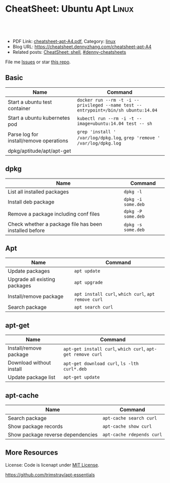 * CheatSheet: Ubuntu Apt                                              :Linux:
:PROPERTIES:
:type:     package
:export_file_name: cheatsheet-apt-A4.pdf
:END:

#+BEGIN_HTML
<a href="https://github.com/dennyzhang/cheatsheet.dennyzhang.com/tree/master/cheatsheet-apt-A4"><img align="right" width="200" height="183" src="https://www.dennyzhang.com/wp-content/uploads/denny/watermark/github.png" /></a>
<div id="the whole thing" style="overflow: hidden;">
<div style="float: left; padding: 5px"> <a href="https://www.linkedin.com/in/dennyzhang001"><img src="https://www.dennyzhang.com/wp-content/uploads/sns/linkedin.png" alt="linkedin" /></a></div>
<div style="float: left; padding: 5px"><a href="https://github.com/dennyzhang"><img src="https://www.dennyzhang.com/wp-content/uploads/sns/github.png" alt="github" /></a></div>
<div style="float: left; padding: 5px"><a href="https://www.dennyzhang.com/slack" target="_blank" rel="nofollow"><img src="https://www.dennyzhang.com/wp-content/uploads/sns/slack.png" alt="slack"/></a></div>
</div>

<br/><br/>
<a href="http://makeapullrequest.com" target="_blank" rel="nofollow"><img src="https://img.shields.io/badge/PRs-welcome-brightgreen.svg" alt="PRs Welcome"/></a>
#+END_HTML

- PDF Link: [[https://github.com/dennyzhang/cheatsheet.dennyzhang.com/blob/master/cheatsheet-apt-A4/cheatsheet-apt-A4.pdf][cheatsheet-apt-A4.pdf]], Category: [[https://cheatsheet.dennyzhang.com/category/linux/][linux]]
- Blog URL: https://cheatsheet.dennyzhang.com/cheatsheet-apt-A4
- Related posts: [[https://cheatsheet.dennyzhang.com/cheatsheet-shell-A4][CheatSheet: shell]], [[https://github.com/topics/denny-cheatsheets][#denny-cheatsheets]]

File me [[https://github.com/dennyzhang/cheatsheet-apt-A4/issues][Issues]] or star [[https://github.com/DennyZhang/cheatsheet-apt-A4][this repo]].
** Basic
| Name                                    | Command                                                                            |
|-----------------------------------------+------------------------------------------------------------------------------------|
| Start a ubuntu test container           | =docker run --rm -t -i --privileged --name test --entrypoint=/bin/sh ubuntu:14.04= |
| Start a ubuntu kubernetes pod           | =kubectl run --rm -i -t --image=ubuntu:14.04 test -- sh=                           |
| Parse log for install/remove operations | =grep 'install ' /var/log/dpkg.log=, =grep 'remove ' /var/log/dpkg.log=            |
| dpkg/aptitude/apt/apt-get               |                                                                                    |

** dpkg
| Name                                                   | Command            |
|--------------------------------------------------------+--------------------|
| List all installed packages                            | =dpkg -l=          |
| Install deb package                                    | =dpkg -i some.deb= |
| Remove a package including conf files                  | =dpkg -P some.deb= |
| Check whether a package file has been installed before | =dpkg -s some.deb= |

** Apt
| Name                          | Command                                             |
|-------------------------------+-----------------------------------------------------|
| Update packages               | =apt update=                                        |
| Upgrade all existing packages | =apt upgrade=                                       |
| Install/remove package        | =apt install curl=, =which curl=, =apt remove curl= |
| Search package                | =apt search curl=                                   |

** apt-get
| Name                     | Command                                                     |
|--------------------------+-------------------------------------------------------------|
| Install/remove package   | =apt-get install curl=, =which curl=, =apt-get remove curl= |
| Download without install | =apt-get download curl=, =ls -lth curl*.deb=                |
| Update package list      | =apt-get update=                                            |

** apt-cache
| Name                              | Command                   |
|-----------------------------------+---------------------------|
| Search package                    | =apt-cache search curl=   |
| Show package records              | =apt-cache show curl=     |
| Show package reverse dependencies | =apt-cache rdepends curl= |
** More Resources
License: Code is licenapt under [[https://www.dennyzhang.com/wp-content/mit_license.txt][MIT License]].

https://github.com/trimstray/apt-essentials

#+BEGIN_HTML
<a href="https://www.dennyzhang.com"><img align="right" width="201" height="268" src="https://raw.githubusercontent.com/USDevOps/mywechat-slack-group/master/images/denny_201706.png"></a>

<a href="https://www.dennyzhang.com"><img align="right" src="https://raw.githubusercontent.com/USDevOps/mywechat-slack-group/master/images/dns_small.png"></a>
#+END_HTML
* org-mode configuration                                           :noexport:
#+STARTUP: overview customtime noalign logdone showall
#+DESCRIPTION: 
#+KEYWORDS: 
#+LATEX_HEADER: \usepackage[margin=0.6in]{geometry}
#+LaTeX_CLASS_OPTIONS: [8pt]
#+LATEX_HEADER: \usepackage[english]{babel}
#+LATEX_HEADER: \usepackage{lastpage}
#+LATEX_HEADER: \usepackage{fancyhdr}
#+LATEX_HEADER: \pagestyle{fancy}
#+LATEX_HEADER: \fancyhf{}
#+LATEX_HEADER: \rhead{Updated: \today}
#+LATEX_HEADER: \rfoot{\thepage\ of \pageref{LastPage}}
#+LATEX_HEADER: \lfoot{\href{https://github.com/dennyzhang/cheatsheet.dennyzhang.com/tree/master/cheatsheet-apt-A4}{GitHub: https://github.com/dennyzhang/cheatsheet.dennyzhang.com/tree/master/cheatsheet-apt-A4}}
#+LATEX_HEADER: \lhead{\href{https://cheatsheet.dennyzhang.com/cheatsheet-slack-A4}{Blog URL: https://cheatsheet.dennyzhang.com/cheatsheet-apt-A4}}
#+AUTHOR: Denny Zhang
#+EMAIL:  denny@dennyzhang.com
#+TAGS: noexport(n)
#+PRIORITIES: A D C
#+OPTIONS:   H:3 num:t toc:nil \n:nil @:t ::t |:t ^:t -:t f:t *:t <:t
#+OPTIONS:   TeX:t LaTeX:nil skip:nil d:nil todo:t pri:nil tags:not-in-toc
#+EXPORT_EXCLUDE_TAGS: exclude noexport
#+SEQ_TODO: TODO HALF ASSIGN | DONE BYPASS DELEGATE CANCELED DEFERRED
#+LINK_UP:   
#+LINK_HOME: 
* misc                                                             :noexport:
** apk
# Install a package
apk add $package

# Remove a package
apk del $package

# Update repos
apk update

# Upgrade all packages
apk upgrade

# Find a package
apk search $package

** apt-cache
# To display package versions, reverse dependencies and forward dependencies 
# of a package
apt-cache showpkg package_name

** apt-get
# Desc: Allows to update the operating system

# To download and install updates without installing new package.
apt-get upgrade

# To download and install the updates AND install new necessary packages
apt-get dist-upgrade

# Full command:
apt-get update && apt-get dist-upgrade

# Change Cache dir and archive dir (where .deb are stored).
apt-get -o Dir::Cache="/path/to/destination/dir/" -o Dir::Cache::archives="./" install ...

# Silently keep old configuration during batch updates
apt-get update -o DPkg::Options::='--force-confold' ...

** aptitude
# To search for packages:
aptitude search "whatever"

# To display package records for the named package(s):
aptitude show pkg(s)

# To install a package:
aptitude install package

# To remove a package:
aptitude remove package

# To remove unnecessary package:
aptitude autoclean
** #  --8<-------------------------- separator ------------------------>8-- :noexport:
** apt dist-upgrade vs apt upgrade
** apt vs aptitude
** #  --8<-------------------------- separator ------------------------>8-- :noexport:
** TODO apt-get install -f
** TODO dpkg -I: # List all installed packages with versions and details
* Ubuntu apt                                                       :noexport:
** DONE bash: apt-add-repository: command not found
  CLOSED: [2016-05-18 Wed 15:20]
apt-get install software-properties-common python-software-properties
http://lifeonubuntu.com/ubuntu-missing-add-apt-repository-command/
** DONE sudo: add-apt-repository: command not found: sudo apt-get install software-properties-common
  CLOSED: [2015-06-07 Sun 15:23]
https://ostechnix.wordpress.com/2013/04/29/resolve-the-error-add-apt-repository-command-not-found-in-ubuntu-12-10/
https://muffinresearch.co.uk/ubuntu-add-apt-repository-command-not-found/
** DONE [#B] apt-key
   CLOSED: [2015-08-07 Fri 16:22]
*** apt-key finger
#+BEGIN_EXAMPLE
root@ca90313b14c2:/etc/apt# apt-key finger
/etc/apt/trusted.gpg
--------------------
pub   1024D/437D05B5 2004-09-12
      Key fingerprint = 6302 39CC 130E 1A7F D81A  27B1 4097 6EAF 437D 05B5
uid                  Ubuntu Archive Automatic Signing Key <ftpmaster@ubuntu.com>
sub   2048g/79164387 2004-09-12

pub   1024D/FBB75451 2004-12-30
      Key fingerprint = C598 6B4F 1257 FFA8 6632  CBA7 4618 1433 FBB7 5451
uid                  Ubuntu CD Image Automatic Signing Key <cdimage@ubuntu.com>

pub   4096R/C0B21F32 2012-05-11
      Key fingerprint = 790B C727 7767 219C 42C8  6F93 3B4F E6AC C0B2 1F32
uid                  Ubuntu Archive Automatic Signing Key (2012) <ftpmaster@ubuntu.com>

pub   4096R/EFE21092 2012-05-11
      Key fingerprint = 8439 38DF 228D 22F7 B374  2BC0 D94A A3F0 EFE2 1092
uid                  Ubuntu CD Image Automatic Signing Key (2012) <cdimage@ubuntu.com>

pub   1024R/9D06AF36 2012-09-22
      Key fingerprint = 3D16 1563 28D0 E305 6D88  5D0B D7CC 6F01 9D06 AF36
uid                  Launchpad PPA for Cheng-Wei Chien

pub   1024D/D50582E6 2009-02-01
      Key fingerprint = 150F DE3F 7787 E7D1 1EF4  E12A 9B7D 32F2 D505 82E6
uid                  Kohsuke Kawaguchi <kk@kohsuke.org>
uid                  Kohsuke Kawaguchi <kohsuke.kawaguchi@sun.com>
uid                  [jpeg image of size 3704]
sub   2048g/10AF40FE 2009-02-01

pub   1024R/84F281ED 2009-06-29
      Key fingerprint = 3972 CA88 B828 D518 2ED7  FE6C 07B8 9372 84F2 81ED
uid                  Launchpad 389 Directory Server
#+END_EXAMPLE
*** apt-key list
#+BEGIN_EXAMPLE
root@ca90313b14c2:~/iamdevops# apt-key list
/etc/apt/trusted.gpg
--------------------
pub   1024D/437D05B5 2004-09-12
uid                  Ubuntu Archive Automatic Signing Key <ftpmaster@ubuntu.com>
sub   2048g/79164387 2004-09-12

pub   1024D/FBB75451 2004-12-30
uid                  Ubuntu CD Image Automatic Signing Key <cdimage@ubuntu.com>

pub   4096R/C0B21F32 2012-05-11
uid                  Ubuntu Archive Automatic Signing Key (2012) <ftpmaster@ubuntu.com>

pub   4096R/EFE21092 2012-05-11
uid                  Ubuntu CD Image Automatic Signing Key (2012) <cdimage@ubuntu.com>

pub   1024R/9D06AF36 2012-09-22
uid                  Launchpad PPA for Cheng-Wei Chien

pub   1024D/D50582E6 2009-02-01
uid                  Kohsuke Kawaguchi <kk@kohsuke.org>
uid                  Kohsuke Kawaguchi <kohsuke.kawaguchi@sun.com>
uid                  [jpeg image of size 3704]
sub   2048g/10AF40FE 2009-02-01

pub   1024R/84F281ED 2009-06-29
uid                  Launchpad 389 Directory Server
#+END_EXAMPLE
** DONE Install gcc and build-essential: yum groupinstall "Development tools"; apt-get install build-essential
  CLOSED: [2014-03-10 Mon 17:02]
http://stackoverflow.com/questions/19816275/no-acceptable-c-compiler-found-in-path-when-installing-python

#+begin_example
checking machine type as reported by uname -m... x86_64
checking for --without-gcc... no
checking for gcc... no
checking for cc... no
checking for cl.exe... no
configure: error: in `/tmp/Python-2.7.3':
configure: error: no acceptable C compiler found in $PATH
See `config.log' for more details
[root@unknown9494260198c6 Python-2.7.3]# make && make install
make: *** No targets specified and no makefile found.  Stop.
#+end_example
** DONE aptitude: command not found: apt-get install aptitude
  CLOSED: [2015-06-08 Mon 19:25]
#+BEGIN_EXAMPLE
root@387d504951ef:~#  aptitude -y install squid3
-bash: aptitude: command not found
#+END_EXAMPLE
